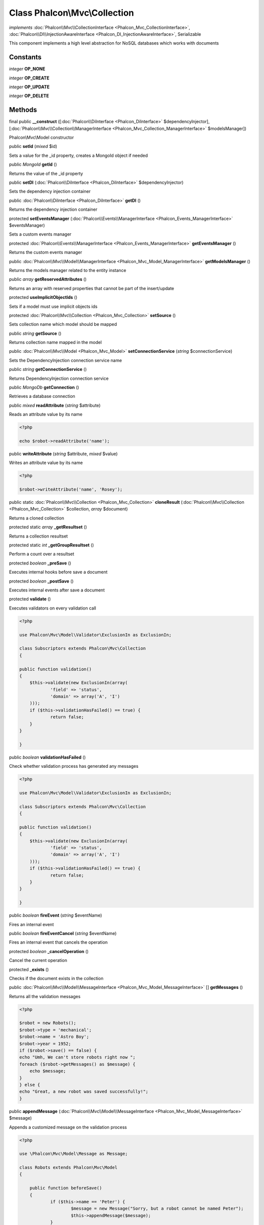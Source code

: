 Class **Phalcon\\Mvc\\Collection**
==================================

*implements* :doc:`Phalcon\\Mvc\\CollectionInterface <Phalcon_Mvc_CollectionInterface>`, :doc:`Phalcon\\DI\\InjectionAwareInterface <Phalcon_DI_InjectionAwareInterface>`, Serializable

This component implements a high level abstraction for NoSQL databases which works with documents


Constants
---------

*integer* **OP_NONE**

*integer* **OP_CREATE**

*integer* **OP_UPDATE**

*integer* **OP_DELETE**

Methods
-------

final public  **__construct** ([:doc:`Phalcon\\DiInterface <Phalcon_DiInterface>` $dependencyInjector], [:doc:`Phalcon\\Mvc\\Collection\\ManagerInterface <Phalcon_Mvc_Collection_ManagerInterface>` $modelsManager])

Phalcon\\Mvc\\Model constructor



public  **setId** (*mixed* $id)

Sets a value for the _id property, creates a MongoId object if needed



public *\MongoId*  **getId** ()

Returns the value of the _id property



public  **setDI** (:doc:`Phalcon\\DiInterface <Phalcon_DiInterface>` $dependencyInjector)

Sets the dependency injection container



public :doc:`Phalcon\\DiInterface <Phalcon_DiInterface>`  **getDI** ()

Returns the dependency injection container



protected  **setEventsManager** (:doc:`Phalcon\\Events\\ManagerInterface <Phalcon_Events_ManagerInterface>` $eventsManager)

Sets a custom events manager



protected :doc:`Phalcon\\Events\\ManagerInterface <Phalcon_Events_ManagerInterface>`  **getEventsManager** ()

Returns the custom events manager



public :doc:`Phalcon\\Mvc\\Model\\ManagerInterface <Phalcon_Mvc_Model_ManagerInterface>`  **getModelsManager** ()

Returns the models manager related to the entity instance



public *array*  **getReservedAttributes** ()

Returns an array with reserved properties that cannot be part of the insert/update



protected  **useImplicitObjectIds** ()

Sets if a model must use implicit objects ids



protected :doc:`Phalcon\\Mvc\\Collection <Phalcon_Mvc_Collection>`  **setSource** ()

Sets collection name which model should be mapped



public *string*  **getSource** ()

Returns collection name mapped in the model



public :doc:`Phalcon\\Mvc\\Model <Phalcon_Mvc_Model>`  **setConnectionService** (*string* $connectionService)

Sets the DependencyInjection connection service name



public *string*  **getConnectionService** ()

Returns DependencyInjection connection service



public *\MongoDb*  **getConnection** ()

Retrieves a database connection



public *mixed*  **readAttribute** (*string* $attribute)

Reads an attribute value by its name 

.. code-block:: php

    <?php

    echo $robot->readAttribute('name');




public  **writeAttribute** (*string* $attribute, *mixed* $value)

Writes an attribute value by its name 

.. code-block:: php

    <?php

    $robot->writeAttribute('name', 'Rosey');




public static :doc:`Phalcon\\Mvc\\Collection <Phalcon_Mvc_Collection>`  **cloneResult** (:doc:`Phalcon\\Mvc\\Collection <Phalcon_Mvc_Collection>` $collection, *array* $document)

Returns a cloned collection



protected static *array*  **_getResultset** ()

Returns a collection resultset



protected static *int*  **_getGroupResultset** ()

Perform a count over a resultset



protected *boolean*  **_preSave** ()

Executes internal hooks before save a document



protected *boolean*  **_postSave** ()

Executes internal events after save a document



protected  **validate** ()

Executes validators on every validation call 

.. code-block:: php

    <?php

    use Phalcon\Mvc\Model\Validator\ExclusionIn as ExclusionIn;
    
    class Subscriptors extends Phalcon\Mvc\Collection
    {
    
    public function validation()
    {
    	$this->validate(new ExclusionIn(array(
    		'field' => 'status',
    		'domain' => array('A', 'I')
    	)));
    	if ($this->validationHasFailed() == true) {
    		return false;
    	}
    }
    
    }




public *boolean*  **validationHasFailed** ()

Check whether validation process has generated any messages 

.. code-block:: php

    <?php

    use Phalcon\Mvc\Model\Validator\ExclusionIn as ExclusionIn;
    
    class Subscriptors extends Phalcon\Mvc\Collection
    {
    
    public function validation()
    {
    	$this->validate(new ExclusionIn(array(
    		'field' => 'status',
    		'domain' => array('A', 'I')
    	)));
    	if ($this->validationHasFailed() == true) {
    		return false;
    	}
    }
    
    }




public *boolean*  **fireEvent** (*string* $eventName)

Fires an internal event



public *boolean*  **fireEventCancel** (*string* $eventName)

Fires an internal event that cancels the operation



protected *boolean*  **_cancelOperation** ()

Cancel the current operation



protected  **_exists** ()

Checks if the document exists in the collection



public :doc:`Phalcon\\Mvc\\Model\\MessageInterface <Phalcon_Mvc_Model_MessageInterface>` [] **getMessages** ()

Returns all the validation messages 

.. code-block:: php

    <?php

    $robot = new Robots();
    $robot->type = 'mechanical';
    $robot->name = 'Astro Boy';
    $robot->year = 1952;
    if ($robot->save() == false) {
    echo "Umh, We can't store robots right now ";
    foreach ($robot->getMessages() as $message) {
    	echo $message;
    }
    } else {
    echo "Great, a new robot was saved successfully!";
    }




public  **appendMessage** (:doc:`Phalcon\\Mvc\\Model\\MessageInterface <Phalcon_Mvc_Model_MessageInterface>` $message)

Appends a customized message on the validation process 

.. code-block:: php

    <?php

    use \Phalcon\Mvc\Model\Message as Message;
    
    class Robots extends Phalcon\Mvc\Model
    {
    
    	public function beforeSave()
    	{
    		if ($this->name == 'Peter') {
    			$message = new Message("Sorry, but a robot cannot be named Peter");
    			$this->appendMessage($message);
    		}
    	}
    }




public *boolean*  **save** ()

Creates/Updates a collection based on the values in the attributes



public static :doc:`Phalcon\\Mvc\\Collection <Phalcon_Mvc_Collection>`  **findById** (*string|\MongoId* $id)

Find a document by its id (_id)



public static *array*  **findFirst** ([*array* $parameters])

Allows to query the first record that match the specified conditions 

.. code-block:: php

    <?php

     //What's the first robot in the robots table?
     $robot = Robots::findFirst();
     echo "The robot name is ", $robot->name, "\n";
    
     //What's the first mechanical robot in robots table?
     $robot = Robots::findFirst(array(
         array("type" => "mechanical")
     ));
     echo "The first mechanical robot name is ", $robot->name, "\n";
    
     //Get first virtual robot ordered by name
     $robot = Robots::findFirst(array(
         array("type" => "mechanical"),
         "sort" => array("name" => 1)
     ));
     echo "The first virtual robot name is ", $robot->name, "\n";




public static *array*  **find** ([*array* $parameters])

Allows to query a set of records that match the specified conditions 

.. code-block:: php

    <?php

     //How many robots are there?
     $robots = Robots::find();
     echo "There are ", count($robots), "\n";
    
     //How many mechanical robots are there?
     $robots = Robots::find(array(
         array("type" => "mechanical")
     ));
     echo "There are ", count($robots), "\n";
    
     //Get and print virtual robots ordered by name
     $robots = Robots::findFirst(array(
         array("type" => "virtual"),
         "sort" => array("name" => 1)
     ));
     foreach ($robots as $robot) {
       echo $robot->name, "\n";
     }
    
     //Get first 100 virtual robots ordered by name
     $robots = Robots::find(array(
         array("type" => "virtual"),
         "sort" => array("name" => 1),
         "limit" => 100
     ));
     foreach ($robots as $robot) {
       echo $robot->name, "\n";
     }




public static *array*  **count** ([*array* $parameters])

Perform a count over a collection 

.. code-block:: php

    <?php

     echo 'There are ', Robots::count(), ' robots';




public static *array*  **aggregate** (*array* $parameters)

Perform an aggregation using the Mongo aggregation framework



public static *array*  **summatory** (*string* $field, [*array* $conditions], [*string* $finalize])

Allows to perform a summatory group for a column in the collection



public *boolean*  **delete** ()

Deletes a model instance. Returning true on success or false otherwise. 

.. code-block:: php

    <?php

    $robot = Robots::findFirst();
    $robot->delete();
    
    foreach (Robots::find() as $robot) {
    	$robot->delete();
    }




public *array*  **toArray** ()

Returns the instance as an array representation 

.. code-block:: php

    <?php

     print_r($robot->toArray());




public *string*  **serialize** ()

Serializes the object ignoring connections or protected properties



public  **unserialize** ([*unknown* $serialized])

Unserializes the object from a serialized string



public static *array*  **execute** (*mixed* $code, [*array* $args])

Runs JavaScript code on the database server. 

.. code-block:: php

    <?php

     $ret = Robots::execute("function() { return 'Hello, world!';}");
     echo $ret['retval'], "\n";




